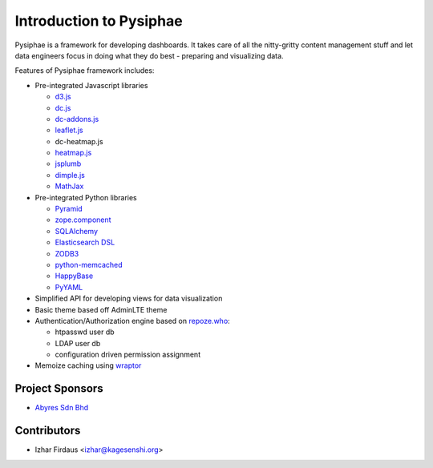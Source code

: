 Introduction to Pysiphae
========================

Pysiphae is a framework for developing dashboards. It takes care of
all the nitty-gritty content management stuff and let data engineers focus in
doing what they do best - preparing and visualizing data.

Features of Pysiphae framework includes:

* Pre-integrated Javascript libraries

  * `d3.js <http://www.d3.js>`_
  * `dc.js <https://dc-js.github.io/dc.js>`_
  * `dc-addons.js <https://github.com/Intellipharm/dc-addons>`_
  * `leaflet.js <http://leafletjs.com>`_
  * dc-heatmap.js
  * `heatmap.js <http://www.patrick-wied.at/static/heatmapjs>`_
  * `jsplumb <https://jsplumbtoolkit.com/>`_
  * `dimple.js <http://dimplejs.org>`_
  * `MathJax <http://mathjax.org>`_

* Pre-integrated Python libraries

  * `Pyramid <http://www.pylonsproject.org/>`_
  * `zope.component <http://muthukadan.net/docs/zca.html/>`_
  * `SQLAlchemy <http://www.sqlalchemy.org/>`_
  * `Elasticsearch DSL <http://elasticsearch-dsl.readthedocs.org/>`_
  * `ZODB3 <http://www.zodb.org/>`_
  * `python-memcached <https://pypi.python.org/pypi/python-memcached>`_
  * `HappyBase <https://happybase.readthedocs.org/>`_
  * `PyYAML <http://pyyaml.org/>`_

* Simplified API for developing views for data visualization
* Basic theme based off AdminLTE theme
* Authentication/Authorization engine based on `repoze.who
  <https://repozewho.readthedocs.org/>`_:

  * htpasswd user db
  * LDAP user db
  * configuration driven permission assignment

* Memoize caching using `wraptor <https://pypi.python.org/pypi/Wraptor>`_

Project Sponsors
-----------------

- `Abyres Sdn Bhd <http://www.abyres.net>`_

Contributors
-------------

- Izhar Firdaus <izhar@kagesenshi.org>
